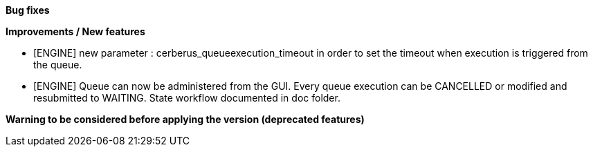 *Bug fixes*
[square]


*Improvements / New features*
[square]
* [ENGINE] new parameter : cerberus_queueexecution_timeout in order to set the timeout when execution is triggered from the queue.
* [ENGINE] Queue can now be administered from the GUI. Every queue execution can be CANCELLED or modified and resubmitted to WAITING. State workflow documented in doc folder.


*Warning to be considered before applying the version (deprecated features)*
[square]
